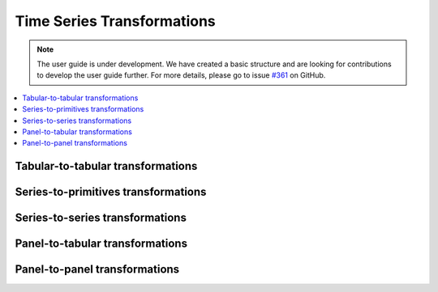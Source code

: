 .. _user_guide_transformations:

Time Series Transformations
===========================

.. note::

    The user guide is under development. We have created a basic
    structure and are looking for contributions to develop the user guide
    further. For more details, please go to issue `#361 <https://github
    .com/alan-turing-institute/sktime/issues/361>`_ on GitHub.


.. contents:: :local:

Tabular-to-tabular transformations
----------------------------------

Series-to-primitives transformations
------------------------------------

Series-to-series transformations
--------------------------------

Panel-to-tabular transformations
--------------------------------

Panel-to-panel transformations
------------------------------

